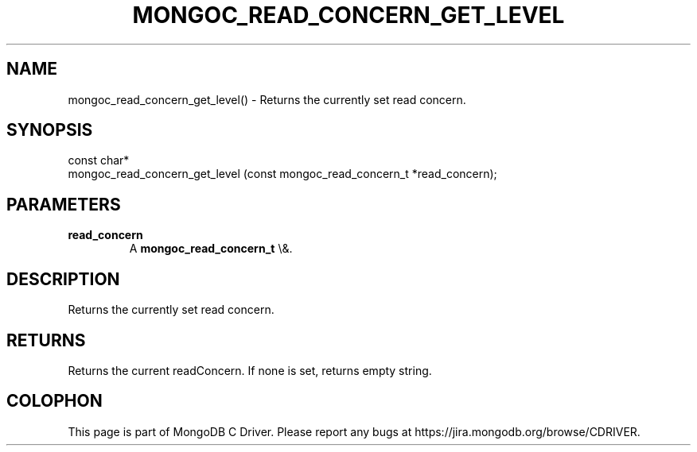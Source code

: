 .\" This manpage is Copyright (C) 2016 MongoDB, Inc.
.\" 
.\" Permission is granted to copy, distribute and/or modify this document
.\" under the terms of the GNU Free Documentation License, Version 1.3
.\" or any later version published by the Free Software Foundation;
.\" with no Invariant Sections, no Front-Cover Texts, and no Back-Cover Texts.
.\" A copy of the license is included in the section entitled "GNU
.\" Free Documentation License".
.\" 
.TH "MONGOC_READ_CONCERN_GET_LEVEL" "3" "2016\(hy03\(hy16" "MongoDB C Driver"
.SH NAME
mongoc_read_concern_get_level() \- Returns the currently set read concern.
.SH "SYNOPSIS"

.nf
.nf
const char*
mongoc_read_concern_get_level (const mongoc_read_concern_t *read_concern);
.fi
.fi

.SH "PARAMETERS"

.TP
.B
read_concern
A
.B mongoc_read_concern_t
\e&.
.LP

.SH "DESCRIPTION"

Returns the currently set read concern.

.SH "RETURNS"

Returns the current readConcern. If none is set, returns empty string.


.B
.SH COLOPHON
This page is part of MongoDB C Driver.
Please report any bugs at https://jira.mongodb.org/browse/CDRIVER.
